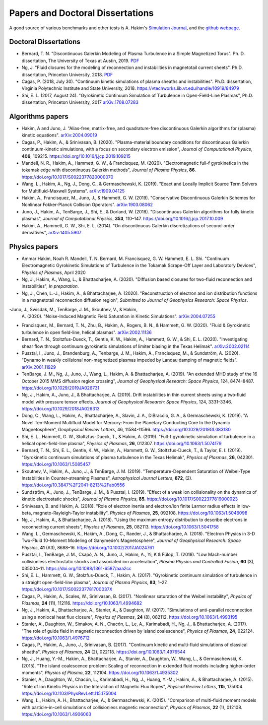 Papers and Doctoral Dissertations
+++++++++++++++++++++++++++++++++

A good source of various benchmarks and other tests is A. Hakim's
`Simulation Journal <http://ammar-hakim.org/sj/>`_, and the `github
webpage <https://github.com/ammarhakim/ammar-simjournal>`_.

Doctoral Dissertations
----------------------

- Bernard, T. N. "Discontinuous Galerkin Modeling of Plasma Turbulence
  in a Simple Magnetized Torus". Ph. D. dissertation, The University
  of Texas at Austin, 2019. `PDF
  <https://repositories.lib.utexas.edu/bitstream/handle/2152/75831/BERNARD-DISSERTATION-2019.pdf?sequence=1>`_

- Ng, J. "Fluid closures for the modeling of reconnection and
  instabilities in magnetotail current sheets". Ph.D. dissertation,
  Princeton University, 2018.  `PDF
  <https://drive.google.com/file/d/1aNnwdSMcFJ8slLyfFtH67p-gHdi-2FRX/view?usp=sharing>`_

- Cagas, P. (2018, July 30). "Continuum kinetic simulations of plasma
  sheaths and instabilities". Ph.D. dissertation, Virginia Polytechnic Institute and State University, 2018.
  https://vtechworks.lib.vt.edu/handle/10919/84979

- Shi, E. L. (2017, August 24). "Gyrokinetic Continuum Simulation of
  Turbulence in Open-Field-Line Plasmas", Ph.D. dissertation,
  Princeton University, 2017 `arXiv:1708.07283 <https://arxiv.org/abs/1708.07283>`_

Algorithms papers
----------------------------

- Hakim, A and Juno, J. "Alias-free, matrix-free, and quadrature-free
  discontinuous Galerkin algorithms for (plasma) kinetic
  equations". `arXiv:2004.09019 <https://arxiv.org/abs/2004.09019>`_

- Cagas, P., Hakim, A., & Srinivasan, B. (2020). "Plasma-material
  boundary conditions for discontinuous Galerkin continuum-kinetic
  simulations, with a focus on secondary electron emission", *Journal
  of Computational Physics*, **406**, 109215. https://doi.org/10.1016/j.jcp.2019.109215

- Mandell, N. R., Hakim, A., Hammett, G. W., & Francisquez,
  M. (2020). "Electromagnetic full-f  gyrokinetics in the tokamak edge
  with discontinuous Galerkin methods", *Journal of Plasma Physics*,
  **86**. https://doi.org/10.1017/S0022377820000070

- Wang, L., Hakim, A., Ng, J., Dong, C., & Germaschewski,
  K. (2019). "Exact and Locally Implicit Source Term Solvers for
  Multifluid-Maxwell Systems". `arXiv:1909.04125 <https://arxiv.org/abs/1909.04125>`_

- Hakim, A., Francisquez, M., Juno, J., & Hammett,
  G. W. (2019). "Conservative Discontinuous Galerkin Schemes for
  Nonlinear Fokker-Planck Collision Operators". `arXiv:1903.08062 <https://arxiv.org.abs/1903.08062>`_

- Juno, J., Hakim, A., TenBarge, J., Shi, E., &
  Dorland, W. (2018). "Discontinuous Galerkin algorithms for fully
  kinetic plasmas", *Journal of Computational Physics*, **353**,
  110–147. https://doi.org/10.1016/j.jcp.2017.10.009

- Hakim, A., Hammett, G. W., Shi, E. L. (2014). "On discontinuous Galerkin
  discretizations of second-order
  derivatives", `arXiv:1405.5907 <https://arxiv.org/abs/1405.5907>`_

Physics papers
----------------------------

- Ammar Hakim,
  Noah R. Mandell, T. N. Bernard, M. Francisquez, G. W. Hammett, E. L. Shi. "Continuum
  Electromagnetic Gyrokinetic Simulations of Turbulence in the Tokamak
  Scrape-Off Layer and Laboratory Devices", *Physics of Plasmas*,
  April 2020

- Ng, J., Hakim, A., Wang, L., & Bhattacharjee, A. (2020). "Diffusion
  based closures for two-fluid reconnection and instabilities", *In
  preparation*.

- Ng, J., Chen, L.-J., Hakim, A., & Bhattacharjee,
  A. (2020). "Reconstruction of electron and ion distribution
  functions in a magnetotail reconnection diffusion region",
  *Submitted to Journal of Geophysics Research: Space Physics*.

-Juno, J., Swisdak, M., TenBarge, J. M., Skoutnev, V., & Hakim,
 A. (2020). "Noise-Induced Magnetic Field Saturation in Kinetic
 Simulations". `arXiv:2004.07255 <https://arxiv.org/abs/2004.07255>`_

- Francisquez, M., Bernard, T. N., Zhu, B., Hakim, A., Rogers, B. N.,
  & Hammett, G. W. (2020). "Fluid & Gyrokinetic turbulence in open
  field-line, helical plasmas". `arXiv:2002.11136 <https://arxiv.org/abs/2002.11136>`_

- Bernard, T. N., Stoltzfus-Dueck, T., Gentle, K. W., Hakim, A.,
  Hammett, G. W., & Shi, E. L. (2020). "Investigating shear flow
  through continuum gyrokinetic simulations of limiter biasing in the
  Texas Helimak". `arXiv:2002.02114 <https://arxiv.org/abs/2002.02114>`_

- Pusztai, I., Juno, J., Brandenburg, A., Tenbarge, J. M., Hakim,
  A., Francisquez, M., & Sundström, A. (2020). "Dynamo in weakly
  collisional non-magnetized plasmas impeded by Landau damping of
  magnetic fields". `arXiv:2001.11929 <https://arxiv.org/abs/2001.11929>`_

- TenBarge, J. M., Ng, J., Juno, J., Wang, L., Hakim, A. &
  Bhattacharjee, A. (2019). "An extended MHD study of the 16 October 2015 MMS
  diffusion region crossing", *Journal of Geophysical Research: Space
  Physics*, 124, 8474-8487. https://doi.org/10.1029/2019JA026731

- Ng, J., Hakim, A., Juno, J., & Bhattacharjee, A. (2019). Drift
  instabilities in thin current sheets using a two‐fluid model with
  pressure tensor effects. *Journal of Geophysical Research: Space
  Physics*, 124, 3331-3346. https://doi.org/10.1029/2018JA026313

- Dong, C., Wang, L., Hakim, A., Bhattacharjee, A., Slavin, J. A.,
  DiBraccio, G. A., & Germaschewski, K. (2019). "A Novel Ten-Moment Multifluid
  Model for Mercury: From the Planetary Conducting Core to the Dynamic
  Magnetosphere",  *Geophysical Review Letters*, 46,
  11584-11596. https://doi.org/10.1029/2019GL083180

- Shi, E. L., Hammett, G. W., Stoltzfus-Dueck, T., & Hakim,
  A. (2019). "Full-f gyrokinetic simulation of turbulence in a helical
  open-field-line plasma", *Physics of Plasmas*, **26**,
  012307. https://doi.org/10.1063/1.5074179

- Bernard, T. N., Shi, E. L., Gentle, K. W., Hakim, A.,
  Hammett, G. W., Stoltzfus-Dueck, T., &
  Taylor, E. I. (2019). "Gyrokinetic continuum simulations of plasma
  turbulence in the Texas Helimak", *Physics of Plasmas*,
  **26**, 042301. https://doi.org/10.1063/1.5085457

- Skoutnev, V., Hakim, A., Juno, J., & TenBarge,
  J. M. (2019). "Temperature-Dependent Saturation of Weibel-Type
  Instabilities in Counter-streaming Plasmas", *Astrophysical Journal
  Letters*, **872**, (2). https://doi.org/10.3847%2F2041-8213%2Fab0556

- Sundström, A., Juno, J., TenBarge, J. M., & Pusztai, I. (2019). "Effect of a
  weak ion collisionality on the dynamics of kinetic electrostatic
  shocks", *Journal of Plasma Physics*, **85**. https://doi.org/10.1017/S0022377819000023

- Srinivasan, B. and Hakim, A. (2018). "Role of electron inertia and
  electron/ion finite Larmor radius effects in low-beta,
  magneto-Rayleigh-Taylor instability", *Physics of Plasmas*, **25**,
  092108. https://doi.org/10.1063/1.5046098

- Ng, J., Hakim, A., & Bhattacharjee, A. (2018). "Using the maximum
  entropy distribution to describe electrons in reconnecting current
  sheets", *Physics of Plasmas*, **25**, 082113. https://doi.org/10.1063/1.5041758

- Wang, L., Germaschewski, K., Hakim, A., Dong, C., Raeder, J., &
  Bhattacharjee, A. (2018). "Electron Physics in 3-D Two-Fluid
  10-Moment Modeling of Ganymede's Magnetosphere", *Journal of
  Geophysical Research: Space Physics*, **41** (A3),
  8688–16. https://doi.org/10.1002/2017JA024761

- Pusztai, I., TenBarge, J. M., Csapó, A. N., Juno, J., Hakim, A., Yi, K
  & Fülöp, T. (2018). "Low Mach-number collisionless electrostatic
  shocks and associated ion acceleration", *Plasma Physics and
  Controlled Fusion*, **60** (3),
  035004–11. https://doi.org/10.1088/1361-6587/aaa2cc

- Shi, E. L., Hammett, G. W., Stolzfus-Dueck, T.,
  Hakim, A. (2017). "Gyrokinetic continuum simulation of turbulence in
  a straight open-field-line plasma", *Journal of Plasma Physics*,
  **83**, 1–27. https://doi.org/10.1017/S002237781700037X

- Cagas, P., Hakim, A., Scales, W., Srinivasan, B. (2017). "Nonlinear
  saturation of the Weibel instability", *Physics of Plasmas*, **24**
  (11), 112116. https://doi.org/10.1063/1.4994682

- Ng, J., Hakim, A., Bhattacharjee, A., Stanier, A., &
  Daughton, W. (2017). "Simulations of anti-parallel reconnection
  using a nonlocal heat flux closure", *Physics of Plasmas*,
  **24** (8), 082112. https://doi.org/10.1063/1.4993195

- Stanier, A., Daughton, W., Simakov, A. N., Chacón, L., Le, A.,
  Karimabadi, H., Ng, J., & Bhattacharjee, A. (2017). "The role of
  guide field in magnetic reconnection driven by island coalescence", *Physics
  of Plasmas*, **24**, 022124. https://doi.org/10.1063/1.4976712 

- Cagas, P., Hakim, A., Juno, J., Srinivasan, B. (2017). "Continuum
  kinetic and multi-fluid simulations of classical sheaths", *Physics
  of Plasmas*, **24** (2), 022118. https://doi.org/10.1063/1.4976544

- Ng, J., Huang, Y.-M., Hakim, A., Bhattacharjee, A., Stanier, A.,
  Daughton, W., Wang, L., & Germaschewski, K. (2015). "The island
  coalescence problem: Scaling of reconnection in extended fluid
  models including higher-order moments", *Physics of Plasma*,
  **22**, 112104. https://doi.org/10.1063/1.4935302

- Stanier, A., Daughton, W., Chacón, L., Karimabadi, H., Ng, J.,
  Huang, Y.-M., Hakim, A., & Bhattacharjee, A. (2015). "Role of Ion
  Kinetic Physics in the Interaction of Magnetic Flux Ropes",
  *Physical Review Letters*, **115**, 175004. https://doi.org/10.1103/PhysRevLett.115.175004

- Wang, L., Hakim, A. H., Bhattacharjee, A., &
  Germaschewski, K. (2015). "Comparison of multi-fluid moment models
  with particle-in-cell simulations of collisionless magnetic
  reconnection", *Physics of Plasmas*, **22** (1),
  012108. https://doi.org/10.1063/1.4906063
